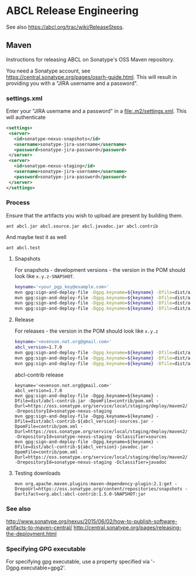 * ABCL Release Engineering 

See also <https://abcl.org/trac/wiki/ReleaseSteps>.

** Maven

Instructions for releasing ABCL on Sonatype's OSS Maven repository.

You need a Sonatype account, see
<https://central.sonatype.org/pages/ossrh-guide.html>.  This will
result in providing you with a "JIRA username and a password".

*** settings.xml

Enter your "JIRA username and a password" in a
<file:.m2/settings.xml>.  This will authenticate 

#+BEGIN_SRC xml
<settings>
 <server>
   <id>sonatype-nexus-snapshots</id>
   <username>sonatype-jira-username</username>
   <password>sonatype-jira-password</password>
 </server>
 <server>
   <id>sonatype-nexus-staging</id>
   <username>sonatype-jira-username</username>
   <password>sonatype-jira-password</password>
 </server>
</settings>
#+END_SRC

*** Process

Ensure that the artifacts you wish to upload are present by building
them.

#+BEGIN_SRC 
ant abcl.jar abcl.source.jar abcl.javadoc.jar abcl.contrib
#+END_SRC

And maybe test it as well

#+BEGIN_SRC 
ant abcl.test
#+END_SRC


**** Snapshots
For snapshots - development versions - the version in the POM should look like ~x.y.z-SNAPSHOT~.

#+BEGIN_SRC bash
keyname='<your_pgp_key@example.com>'
mvn gpg:sign-and-deploy-file -Dgpg.keyname=${keyname} -Dfile=dist/abcl.jar -DpomFile=pom.xml -Durl=https://oss.sonatype.org/content/repositories/snapshots/ -DrepositoryId=sonatype-nexus-snapshots
mvn gpg:sign-and-deploy-file -Dgpg.keyname=${keyname} -Dfile=dist/abcl-sources.jar -DpomFile=pom.xml -Durl=https://oss.sonatype.org/content/repositories/snapshots/ -DrepositoryId=sonatype-nexus-snapshots -Dclassifier=sources
mvn gpg:sign-and-deploy-file -Dgpg.keyname=${keyname} -Dfile=dist/abcl-javadoc.jar -DpomFile=pom.xml -Durl=https://oss.sonatype.org/content/repositories/snapshots/ -DrepositoryId=sonatype-nexus-snapshots -Dclassifier=javadoc
mvn gpg:sign-and-deploy-file -Dgpg.keyname=${keyname} -Dfile=dist/abcl-contrib.jar -DpomFile=contrib/pom.xml -Durl=https://oss.sonatype.org/content/repositories/snapshots/ -DrepositoryId=sonatype-nexus-snapshots 
#+END_SRC


**** Release
For releases - the version in the POM should look like  ~x.y.z~

#+BEGIN_SRC bash
keyname='<evenson.not.org@gmail.com>'
abcl_version=1.7.0
mvn gpg:sign-and-deploy-file -Dgpg.keyname=${keyname} -Dfile=dist/abcl.jar -DpomFile=pom.xml -Durl=https://oss.sonatype.org/service/local/staging/deploy/maven2/ -DrepositoryId=sonatype-nexus-staging
mvn gpg:sign-and-deploy-file -Dgpg.keyname=${keyname} -Dfile=dist/abcl-${abcl_version}-sources.jar -DpomFile=pom.xml -Durl=https://oss.sonatype.org/service/local/staging/deploy/maven2/ -DrepositoryId=sonatype-nexus-staging -Dclassifier=sources
mvn gpg:sign-and-deploy-file -Dgpg.keyname=${keyname} -Dfile=dist/abcl-${abcl_version}-javadoc.jar -DpomFile=pom.xml -Durl=https://oss.sonatype.org/service/local/staging/deploy/maven2/ -DrepositoryId=sonatype-nexus-staging -Dclassifier=javadoc
#+END_SRC

abcl-contrib release

#+BEGIN_SRC 
keyname='<evenson.not.org@gmail.com>'
abcl_version=1.7.0
mvn gpg:sign-and-deploy-file -Dgpg.keyname=${keyname} -Dfile=dist/abcl-contrib.jar -DpomFile=contrib/pom.xml -Durl=https://oss.sonatype.org/service/local/staging/deploy/maven2/ -DrepositoryId=sonatype-nexus-staging 
mvn gpg:sign-and-deploy-file -Dgpg.keyname=${keyname} -Dfile=dist/abcl-contrib-${abcl_version}-sources.jar -DpomFile=contrib/pom.xml -Durl=https://oss.sonatype.org/service/local/staging/deploy/maven2/ -DrepositoryId=sonatype-nexus-staging -Dclassifier=sources
mvn gpg:sign-and-deploy-file -Dgpg.keyname=${keyname} -Dfile=dist/abcl-contrib-${abcl_version}-javadoc.jar -DpomFile=contrib/pom.xml -Durl=https://oss.sonatype.org/service/local/staging/deploy/maven2/ -DrepositoryId=sonatype-nexus-staging -Dclassifier=javadoc
#+END_SRC

**** Testing downloads 

#+BEGIN_SRC 
mvn org.apache.maven.plugins:maven-dependency-plugin:2.1:get -DrepoUrl=https://oss.sonatype.org/content/repositories/snapshots -Dartifact=org.abcl:abcl-contrib:1.5.0-SNAPSHOT:jar
#+END_SRC

*** See also
<http://www.sonatype.org/nexus/2015/06/02/how-to-publish-software-artifacts-to-maven-central/>
<http://central.sonatype.org/pages/releasing-the-deployment.html>

*** Specifying GPG executable

For specifying gpg executable, use a property specified via
'-Dgpg.executable=gpg2'.
